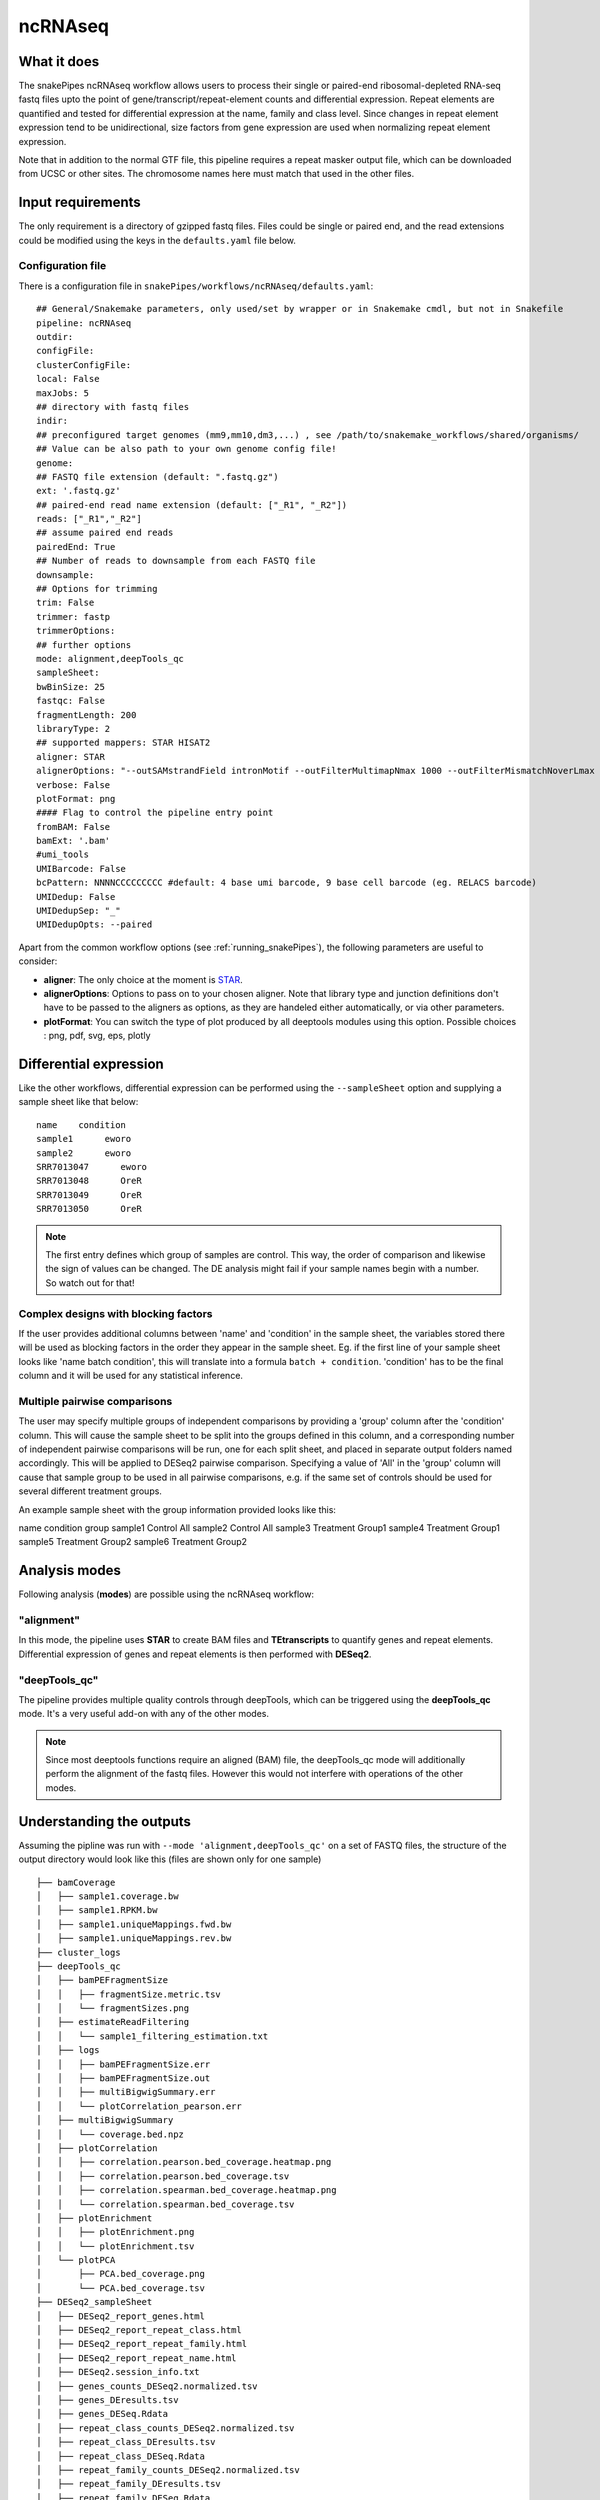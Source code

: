 .. _ncRNAseq:

ncRNAseq
=================

What it does
------------

The snakePipes ncRNAseq workflow allows users to process their single or paired-end
ribosomal-depleted RNA-seq fastq files upto the point of gene/transcript/repeat-element counts and differential expression.
Repeat elements are quantified and tested for differential expression at the name, family and class level. Since changes in repeat element expression tend to be unidirectional, size factors from gene expression are used when normalizing repeat element expression.

Note that in addition to the normal GTF file, this pipeline requires a repeat masker output file, which can be downloaded from UCSC or other sites. The chromosome names here must match that used in the other files.

.. image:: ../images/ncRNAseq_pipeline.png

Input requirements
------------------

The only requirement is a directory of gzipped fastq files. Files could be single or paired end, and the read extensions could be modified using the keys in the ``defaults.yaml`` file below.

.. _ncRNAconfig:

Configuration file
~~~~~~~~~~~~~~~~~~

There is a configuration file in ``snakePipes/workflows/ncRNAseq/defaults.yaml``::

    ## General/Snakemake parameters, only used/set by wrapper or in Snakemake cmdl, but not in Snakefile
    pipeline: ncRNAseq
    outdir:
    configFile:
    clusterConfigFile:
    local: False
    maxJobs: 5
    ## directory with fastq files
    indir:
    ## preconfigured target genomes (mm9,mm10,dm3,...) , see /path/to/snakemake_workflows/shared/organisms/
    ## Value can be also path to your own genome config file!
    genome:
    ## FASTQ file extension (default: ".fastq.gz")
    ext: '.fastq.gz'
    ## paired-end read name extension (default: ["_R1", "_R2"])
    reads: ["_R1","_R2"]
    ## assume paired end reads
    pairedEnd: True
    ## Number of reads to downsample from each FASTQ file
    downsample:
    ## Options for trimming
    trim: False
    trimmer: fastp
    trimmerOptions:
    ## further options
    mode: alignment,deepTools_qc
    sampleSheet:
    bwBinSize: 25
    fastqc: False
    fragmentLength: 200
    libraryType: 2
    ## supported mappers: STAR HISAT2
    aligner: STAR
    alignerOptions: "--outSAMstrandField intronMotif --outFilterMultimapNmax 1000 --outFilterMismatchNoverLmax 0.1 --outSAMattributes Standard"
    verbose: False
    plotFormat: png
    #### Flag to control the pipeline entry point
    fromBAM: False
    bamExt: '.bam'
    #umi_tools
    UMIBarcode: False
    bcPattern: NNNNCCCCCCCCC #default: 4 base umi barcode, 9 base cell barcode (eg. RELACS barcode)
    UMIDedup: False
    UMIDedupSep: "_"
    UMIDedupOpts: --paired


Apart from the common workflow options (see :ref:`running_snakePipes`), the following parameters are useful to consider:

* **aligner**: The only choice at the moment is `STAR <https://github.com/alexdobin/STAR>`__. 

* **alignerOptions**: Options to pass on to your chosen aligner. Note that library type and junction definitions don't have to be passed to the aligners as options, as they are handeled either automatically, or via other parameters.

* **plotFormat**: You can switch the type of plot produced by all deeptools modules using this option. Possible choices : png, pdf, svg, eps, plotly


Differential expression
-----------------------

Like the other workflows, differential expression can be performed using the ``--sampleSheet`` option and supplying a sample sheet like that below::

    name    condition
    sample1      eworo
    sample2      eworo
    SRR7013047      eworo
    SRR7013048      OreR
    SRR7013049      OreR
    SRR7013050      OreR

.. note:: The first entry defines which group of samples are control. This way, the order of comparison and likewise the sign of values can be changed. The DE analysis might fail if your sample names begin with a number. So watch out for that!

Complex designs with blocking factors
~~~~~~~~~~~~~~~~~~~~~~~~~~~~~~~~~~~~~

If the user provides additional columns between 'name' and 'condition' in the sample sheet, the variables stored there will be used as blocking factors in the order they appear in the sample sheet. Eg. if the first line of your sample sheet looks like 'name	batch	condition', this will translate into a formula ``batch + condition``. 'condition' has to be the final column and it will be used for any statistical inference.

Multiple pairwise comparisons
~~~~~~~~~~~~~~~~~~~~~~~~~~~~~

The user may specify multiple groups of independent comparisons by providing a 'group' column after the 'condition' column. This will cause the sample sheet to be split into the groups defined in this column, and a corresponding number of independent pairwise comparisons will be run, one for each split sheet, and placed in separate output folders named accordingly. This will be applied to DESeq2 pairwise comparison.
Specifying a value of 'All' in the 'group' column will cause that sample group to be used in all pairwise comparisons, e.g. if the same set of controls should be used for several different treatment groups.

An example sample sheet with the group information provided looks like this:

name	condition	group
sample1	Control		All
sample2	Control		All
sample3	Treatment	Group1
sample4	Treatment	Group1
sample5	Treatment	Group2
sample6	Treatment	Group2

Analysis modes
--------------

Following analysis (**modes**) are possible using the ncRNAseq workflow:

"alignment"
~~~~~~~~~~~

In this mode,
the pipeline uses **STAR** to create BAM files and **TEtranscripts** to quantify genes and repeat elements.
Differential expression of genes and repeat elements is then performed with **DESeq2**.

"deepTools_qc"
~~~~~~~~~~~~~~

The pipeline provides multiple quality controls through deepTools, which can be triggered
using the **deepTools_qc** mode. It's a very useful add-on with any of the other modes.

.. note:: Since most deeptools functions require an aligned (BAM) file, the deepTools_qc mode will additionally perform the alignment of the fastq files. However this would not interfere with operations of the other modes.

Understanding the outputs
-------------------------

Assuming the pipline was run with ``--mode 'alignment,deepTools_qc'`` on a set of FASTQ files, the structure of the output directory would look like this (files are shown only for one sample) ::

    ├── bamCoverage
    │   ├── sample1.coverage.bw
    │   ├── sample1.RPKM.bw
    │   ├── sample1.uniqueMappings.fwd.bw
    │   ├── sample1.uniqueMappings.rev.bw
    ├── cluster_logs
    ├── deepTools_qc
    │   ├── bamPEFragmentSize
    │   │   ├── fragmentSize.metric.tsv
    │   │   └── fragmentSizes.png
    │   ├── estimateReadFiltering
    │   │   └── sample1_filtering_estimation.txt
    │   ├── logs
    │   │   ├── bamPEFragmentSize.err
    │   │   ├── bamPEFragmentSize.out
    │   │   ├── multiBigwigSummary.err
    │   │   └── plotCorrelation_pearson.err
    │   ├── multiBigwigSummary
    │   │   └── coverage.bed.npz
    │   ├── plotCorrelation
    │   │   ├── correlation.pearson.bed_coverage.heatmap.png
    │   │   ├── correlation.pearson.bed_coverage.tsv
    │   │   ├── correlation.spearman.bed_coverage.heatmap.png
    │   │   └── correlation.spearman.bed_coverage.tsv
    │   ├── plotEnrichment
    │   │   ├── plotEnrichment.png
    │   │   └── plotEnrichment.tsv
    │   └── plotPCA
    │       ├── PCA.bed_coverage.png
    │       └── PCA.bed_coverage.tsv
    ├── DESeq2_sampleSheet
    │   ├── DESeq2_report_genes.html
    │   ├── DESeq2_report_repeat_class.html
    │   ├── DESeq2_report_repeat_family.html
    │   ├── DESeq2_report_repeat_name.html
    │   ├── DESeq2.session_info.txt
    │   ├── genes_counts_DESeq2.normalized.tsv
    │   ├── genes_DEresults.tsv
    │   ├── genes_DESeq.Rdata
    │   ├── repeat_class_counts_DESeq2.normalized.tsv
    │   ├── repeat_class_DEresults.tsv
    │   ├── repeat_class_DESeq.Rdata
    │   ├── repeat_family_counts_DESeq2.normalized.tsv
    │   ├── repeat_family_DEresults.tsv
    │   ├── repeat_family_DESeq.Rdata
    │   ├── repeat_name_counts_DESeq2.normalized.tsv
    │   ├── repeat_name_DEresults.tsv
    │   └── repeat_name_DESeq.Rdata
    ├── FASTQ
    ├── filtered_bam
    │   ├── sample1.filtered.bam
    │   ├── sample1.filtered.bam.bai
    ├── multiQC
    ├── STAR
    └── TEcount
        └── sample1.cntTable


.. note:: The ``_sampleSheet`` suffix for the ``DESeq2_sampleSheet`` is drawn from the name of the sample sheet you use. So if you instead named the sample sheet ``mySampleSheet.txt`` then the folder would be named ``DESeq2_mySampleSheet``. This facilitates using multiple sample sheets.

Apart from the common module outputs (see :ref:`running_snakePipes`), the workflow would produce the following folders:

* **bamCoverage**: This would contain the bigWigs produced by deepTools `bamCoverage <https://deeptools.readthedocs.io/en/develop/content/tools/bamCoverage.html>`__ . Files with suffix ``.coverage.bw`` are raw coverage files, while the files with suffix ``RPKM.bw`` are `RPKM-normalized <https://www.biostars.org/p/273537/>`__ coverage files.

* **deepTools_QC**: (produced in the mode *deepTools_QC*) This contains the quality checks specific for mRNAseq, performed via deepTools. The output folders are names after various deepTools functions and the outputs are explained under `deepTools documentation <deeptools.readthedocs.io>`__. In short, they show the insert size distribution(**bamPEFragmentSize**), mapping statistics (**estimateReadFiltering**), sample-to-sample correlations and PCA (**multiBigwigSummary, plotCorrelation, plotPCA**), and read enrichment on various genic features (**plotEnrichment**)

* **DESeq2_[sampleSheet]**: (produced only if a sample-sheet is provided.) The folder contains the HTML result reports **DESeq2_report_genes.html**, **DESeq2_report_repeat_name.html**, **DESeq2_report_repeat_class.html** and **DESeq2_report_repeat_family.html** as we as the annotated output file from DESeq2 (**genes_DEresults.tsv**, etc.) and normalized counts for all samples, produced via DEseq2 (**genes_counts_DESeq2.normalized.tsv**, etc.) as well as an Rdata file (**genes_DESeq.Rdata**, etc.) with the R objects ``dds <- DESeq2::DESeq(dds)`` and ``ddr <- DDESeq2::results(dds,alpha = fdr)``. Sample name to plotting shape mapping on the PCA plot is limited to 36 samples and skipped otherwise.

* **filtered_bam**: This contains sorted and indexed BAM files that have been filtered to remove secondary alignments. This are used by deepTools and are appropriate for use in IGV.

* **multiQC**: This folder contains the report produced by MultiQC and summarizes alignment metrics from STAR and possibly various deepTools outputs.

* **STAR**: This would contain the output logs of RNA-alignment by STAR. The actual BAM files are removed at the end of the pipeline as they're not compatible with typical visualization programs

* **TEcount**: (produced in the **alignment** mode) This contains the counts files and logs from the TEcount program in the TEtranscripts package. These are used by DESeq2 for differential expression.


Command line options
--------------------

.. argparse::
    :func: parse_args
    :filename: ../snakePipes/workflows/ncRNAseq/ncRNAseq.py
    :prog: ncRNAseq
    :nodefault:

